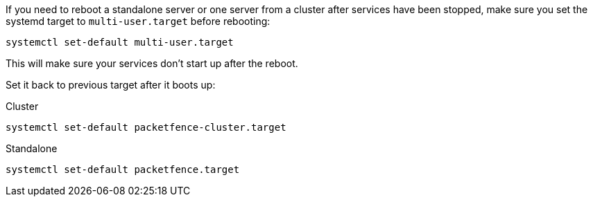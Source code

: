 If you need to reboot a standalone server or one server from a cluster after services
have been stopped, make sure you set the systemd target to `multi-user.target`
before rebooting:

[source,bash]
----
systemctl set-default multi-user.target
----

This will make sure your services don't start up after the reboot.

Set it back to previous target after it boots up:

.Cluster
[source,bash]
----
systemctl set-default packetfence-cluster.target
----

.Standalone
[source,bash]
----
systemctl set-default packetfence.target
----
